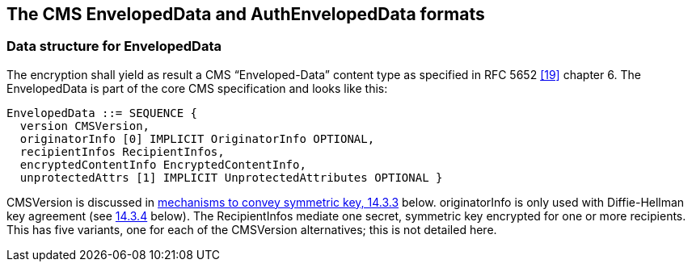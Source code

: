 

== The CMS EnvelopedData and AuthEnvelopedData formats

=== Data structure for EnvelopedData

The encryption shall yield as result a CMS “Enveloped-Data” content type as specified in RFC 5652 <<19>> chapter 6. The EnvelopedData is part of the core CMS specification and looks like this:

[source]
----
EnvelopedData ::= SEQUENCE {
  version CMSVersion,
  originatorInfo [0] IMPLICIT OriginatorInfo OPTIONAL,
  recipientInfos RecipientInfos,
  encryptedContentInfo EncryptedContentInfo,
  unprotectedAttrs [1] IMPLICIT UnprotectedAttributes OPTIONAL }
----

CMSVersion is discussed in <<CMSVersion, mechanisms to convey symmetric key, 14.3.3>> below. originatorInfo is only used with Diffie-Hellman key agreement (see <<Adding support for Diffie-Hellman key agreement, 14.3.4>> below). The RecipientInfos mediate one secret, symmetric key encrypted for one or more recipients. This has five variants, one for each of the CMSVersion alternatives; this is not detailed here.
